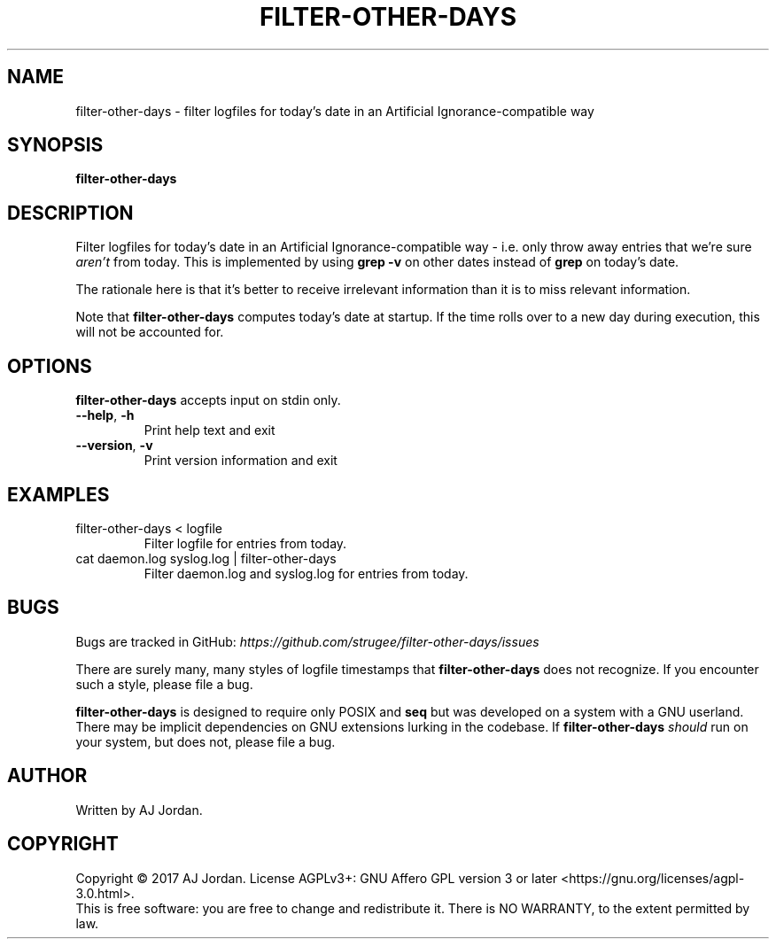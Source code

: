 .\" filter-other-days.1
.\"
.\" filter-other-days(1) manual page
.\"
.\" Copyright 2017 AJ Jordan <alex@strugee.net>
.\"
.\" This file is part of filter-other-days.
.\"
.\" filter-other-days is free software: you can redistribute it and/or
.\" modify it under the terms of the GNU Affero General Public License
.\" as published by the Free Software Foundation, either version 3 of
.\" the License, or (at your option) any later version.
.\"
.\" filter-other-days is distributed in the hope that it will be useful,
.\" but WITHOUT ANY WARRANTY; without even the implied warranty of
.\" MERCHANTABILITY or FITNESS FOR A PARTICULAR PURPOSE.  See the GNU
.\" Affero General Public License for more details.
.\"
.\" You should have received a copy of the GNU Affero General Public
.\" License along with filter-other-days.  If not, see
.\" <https://www.gnu.org/licenses/>.
.TH FILTER-OTHER-DAYS 1 "19 October 2017" "1.0.0"
.SH NAME
filter-other-days \- filter logfiles for today's date in an Artificial
Ignorance-compatible way
.SH SYNOPSIS
.B filter-other-days
.SH DESCRIPTION
Filter logfiles for today's date in an Artificial Ignorance-compatible
way - i.e. only throw away entries that we're sure
.I aren't
from today. This is implemented by using
.B grep -v
on other dates instead of
.B grep
on today's date.

The rationale here is that it's better to receive irrelevant
information than it is to miss relevant information.

Note that
.B filter-other-days
computes today's date at startup. If the time rolls over to a new day
during execution, this will not be accounted for.

.SH OPTIONS
.B filter-other-days
accepts input on stdin only.
.TP
.BR --help ", " -h
Print help text and exit
.TP
.BR --version ", " -v
Print version information and exit

.SH EXAMPLES
.TP
filter-other-days < logfile
Filter logfile for entries from today.
.TP
cat daemon.log syslog.log | filter-other-days
Filter daemon.log and syslog.log for entries from today.

.SH BUGS
Bugs are tracked in GitHub:
.I https://github.com/strugee/filter-other-days/issues
\.

There are surely many, many styles of logfile timestamps that
.B filter-other-days
does not recognize. If you encounter such a style, please file a bug.

.B filter-other-days
is designed to require only POSIX and
.B seq
but was developed on a system with a GNU userland. There may be
implicit dependencies on GNU extensions lurking in the codebase. If
.B filter-other-days
.I should
run on your system, but does not, please file a bug.
.SH AUTHOR
Written by AJ Jordan.
.SH COPYRIGHT
Copyright \(co 2017 AJ Jordan.  License AGPLv3+: GNU Affero GPL
version 3 or later <https://gnu.org/licenses/agpl-3.0.html>.
.br
This is free software: you are free to change and redistribute it.
There is NO WARRANTY, to the extent permitted by law.
